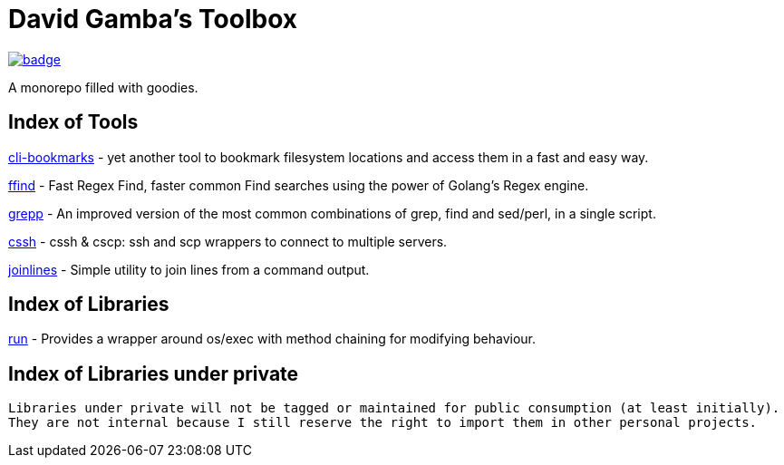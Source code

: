= David Gamba's Toolbox

image:https://github.com/DavidGamba/dgtools/workflows/Tests/badge.svg[link="https://github.com/DavidGamba/dgtools/actions"]

A monorepo filled with goodies.

== Index of Tools

link:cli-bookmarks[] - yet another tool to bookmark filesystem locations and access them in a fast and easy way.

link:ffind[] - Fast Regex Find, faster common Find searches using the power of Golang’s Regex engine.

link:grepp[] - An improved version of the most common combinations of grep, find and sed/perl, in a single script.

link:cssh[] - cssh & cscp: ssh and scp wrappers to connect to multiple servers.

link:joinlines[] - Simple utility to join lines from a command output.

== Index of Libraries

link:run[] - Provides a wrapper around os/exec with method chaining for modifying behaviour.

== Index of Libraries under private

[IMPORTANT]
----
Libraries under private will not be tagged or maintained for public consumption (at least initially).
They are not internal because I still reserve the right to import them in other personal projects.
----
